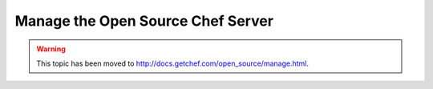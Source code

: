 =====================================================
Manage the Open Source Chef Server
=====================================================

.. warning:: This topic has been moved to http://docs.getchef.com/open_source/manage.html.